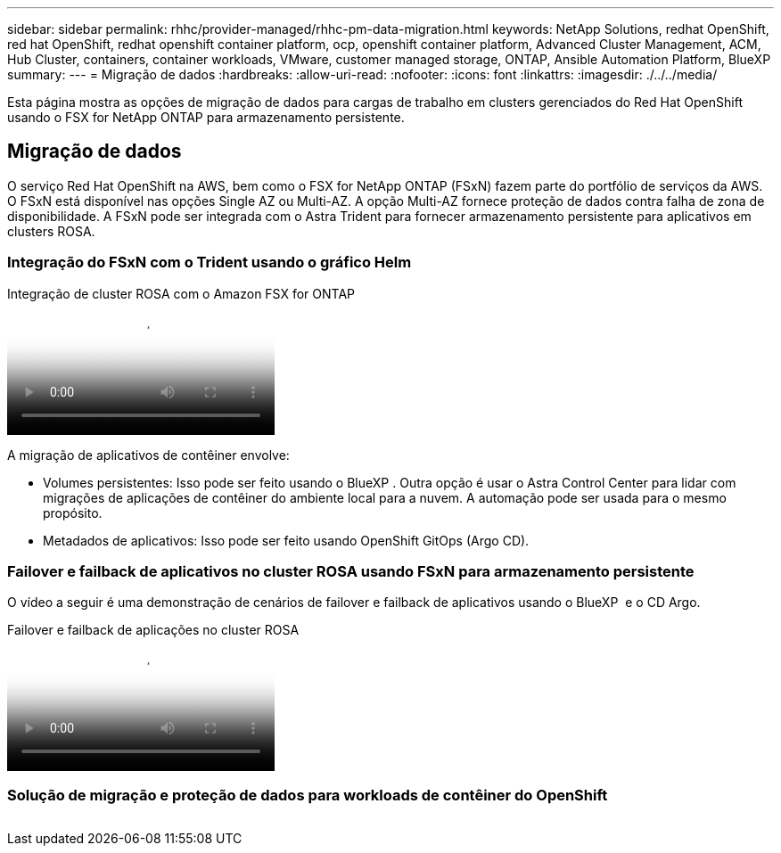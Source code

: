 ---
sidebar: sidebar 
permalink: rhhc/provider-managed/rhhc-pm-data-migration.html 
keywords: NetApp Solutions, redhat OpenShift, red hat OpenShift, redhat openshift container platform, ocp, openshift container platform, Advanced Cluster Management, ACM, Hub Cluster, containers, container workloads, VMware, customer managed storage, ONTAP, Ansible Automation Platform, BlueXP 
summary:  
---
= Migração de dados
:hardbreaks:
:allow-uri-read: 
:nofooter: 
:icons: font
:linkattrs: 
:imagesdir: ./../../media/


[role="lead"]
Esta página mostra as opções de migração de dados para cargas de trabalho em clusters gerenciados do Red Hat OpenShift usando o FSX for NetApp ONTAP para armazenamento persistente.



== Migração de dados

O serviço Red Hat OpenShift na AWS, bem como o FSX for NetApp ONTAP (FSxN) fazem parte do portfólio de serviços da AWS. O FSxN está disponível nas opções Single AZ ou Multi-AZ. A opção Multi-AZ fornece proteção de dados contra falha de zona de disponibilidade. A FSxN pode ser integrada com o Astra Trident para fornecer armazenamento persistente para aplicativos em clusters ROSA.



=== Integração do FSxN com o Trident usando o gráfico Helm

.Integração de cluster ROSA com o Amazon FSX for ONTAP
video::621ae20d-7567-4bbf-809d-b01200fa7a68[panopto]
A migração de aplicativos de contêiner envolve:

* Volumes persistentes: Isso pode ser feito usando o BlueXP . Outra opção é usar o Astra Control Center para lidar com migrações de aplicações de contêiner do ambiente local para a nuvem. A automação pode ser usada para o mesmo propósito.
* Metadados de aplicativos: Isso pode ser feito usando OpenShift GitOps (Argo CD).




=== Failover e failback de aplicativos no cluster ROSA usando FSxN para armazenamento persistente

O vídeo a seguir é uma demonstração de cenários de failover e failback de aplicativos usando o BlueXP  e o CD Argo.

.Failover e failback de aplicações no cluster ROSA
video::e9a07d79-42a1-4480-86be-b01200fa62f5[panopto]


=== Solução de migração e proteção de dados para workloads de contêiner do OpenShift

image:rhhc-rosa-with-fsxn.png[""]

